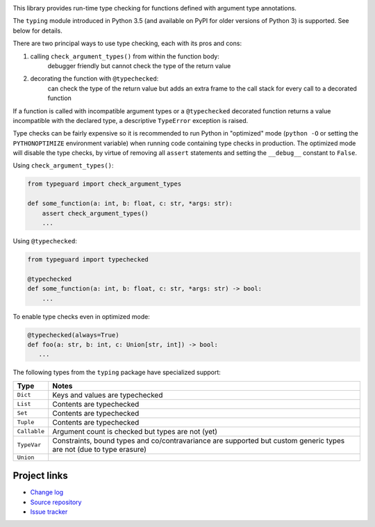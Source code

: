 .. image:: https://travis-ci.org/agronholm/typeguard.svg?branch=master
  :target: https://travis-ci.org/agronholm/typeguard
  :alt: Build Status
.. image:: https://coveralls.io/repos/agronholm/typeguard/badge.svg?branch=master&service=github
  :target: https://coveralls.io/github/agronholm/typeguard?branch=master
  :alt: Code Coverage

This library provides run-time type checking for functions defined with argument type annotations.

The ``typing`` module introduced in Python 3.5 (and available on PyPI for older versions of
Python 3) is supported. See below for details.

There are two principal ways to use type checking, each with its pros and cons:

#. calling ``check_argument_types()`` from within the function body:
    debugger friendly but cannot check the type of the return value
#. decorating the function with ``@typechecked``:
    can check the type of the return value but adds an extra frame to the call stack for every call
    to a decorated function

If a function is called with incompatible argument types or a ``@typechecked`` decorated function
returns a value incompatible with the declared type, a descriptive ``TypeError`` exception is
raised.

Type checks can be fairly expensive so it is recommended to run Python in "optimized" mode
(``python -O`` or setting the ``PYTHONOPTIMIZE`` environment variable) when running code containing
type checks in production. The optimized mode will disable the type checks, by virtue of removing
all ``assert`` statements and setting the ``__debug__`` constant to ``False``.

Using ``check_argument_types()``:

.. code-block:: python

    from typeguard import check_argument_types

    def some_function(a: int, b: float, c: str, *args: str):
        assert check_argument_types()
        ...

Using ``@typechecked``:

.. code-block:: python

    from typeguard import typechecked

    @typechecked
    def some_function(a: int, b: float, c: str, *args: str) -> bool:
        ...

To enable type checks even in optimized mode:

.. code-block:: python

    @typechecked(always=True)
    def foo(a: str, b: int, c: Union[str, int]) -> bool:
       ...


The following types from the ``typing`` package have specialized support:

============ ============================================================
Type         Notes
============ ============================================================
``Dict``     Keys and values are typechecked
``List``     Contents are typechecked
``Set``      Contents are typechecked
``Tuple``    Contents are typechecked
``Callable`` Argument count is checked but types are not (yet)
``TypeVar``  Constraints, bound types and co/contravariance are supported
             but custom generic types are not (due to type erasure)
``Union``
============ ============================================================


Project links
-------------

* `Change log <https://github.com/agronholm/typeguard/blob/master/CHANGELOG.rst>`_
* `Source repository <https://github.com/agronholm/typeguard>`_
* `Issue tracker <https://github.com/agronholm/typeguard/issues>`_
